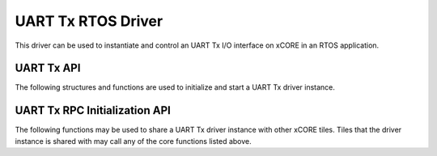    
###################
UART Tx RTOS Driver
###################

This driver can be used to instantiate and control an UART Tx I/O interface on xCORE in an RTOS application.

***********
UART Tx API
***********

The following structures and functions are used to initialize and start a UART Tx driver instance.

.. doxygengroup:: rtos_uart_tx_driver
   :content-only:

******************************
UART Tx RPC Initialization API
******************************

The following functions may be used to share a UART Tx driver instance with other xCORE tiles. Tiles that the
driver instance is shared with may call any of the core functions listed above.

.. doxygengroup:: rtos_uart_tx_driver_rpc
   :content-only:

